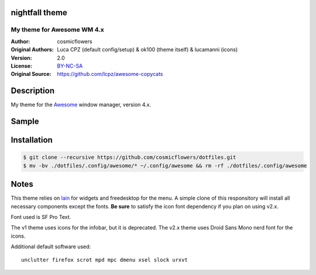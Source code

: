 nightfall theme
===================

-------------------------
My theme for Awesome WM 4.x
-------------------------

:Author: cosmicflowers
:Original Authors: Luca CPZ (default config/setup) & ok100 (theme itself) & lucamanni (icons)
:Version: 2.0
:License: BY-NC-SA_
:Original Source: https://github.com/lcpz/awesome-copycats

Description
===========

My theme for the Awesome_ window manager, version 4.x.

Sample
=====

.. image:: https://i.imgur.com/XHdVWld.png

Installation
============

.. code-block:: shell

    $ git clone --recursive https://github.com/cosmicflowers/dotfiles.git
    $ mv -bv ./dotfiles/.config/awesome/* ~/.config/awesome && rm -rf ./dotfiles/.config/awesome

Notes
=====

This theme relies on lain_ for widgets and freedesktop for the menu. A simple clone of this responsitory will install all necessary components except the fonts. **Be sure** to satisfy the icon font  dependency if you plan on using v2.x.

Font used is SF Pro Text.

The v1 theme uses icons for the infobar, but it is deprecated. The v2.x theme uses Droid Sans Mono nerd font for the icons.

Additional default software used: ::

    unclutter firefox scrot mpd mpc dmenu xsel slock urxvt 

.. _BY-NC-SA: http://creativecommons.org/licenses/by-nc-sa/4.0
.. _b0ab0d7: https://github.com/lcpz/awesome-copycats/tree/b0ab0d7837987be81b9195a36631df773113d491
.. _Awesome: http://github.com/awesomeWM/awesome
.. _lucamanni: https://github.com/lucamanni/awesome
.. _romockee: https://github.com/romockee/powerarrow
.. _ok100: http://ok100.deviantart.com/art/DWM-January-2013-348656846
.. _amouly: https://bbs.archlinux.org/viewtopic.php?pid=1307158#p1307158
.. _swordfischer: https://github.com/lcpz/awesome-copycats/issues/53
.. _foozer: http://dotshare.it/dots/499
.. _lain: https://github.com/lcpz/lain
.. _freedesktop: https://github.com/lcpz/awesome-freedesktop
.. _Tamzen: https://github.com/sunaku/tamzen-font
.. _Roboto: https://fonts.google.com/specimen/Roboto
.. _Nerd Font: https://nerdfonts.com/
.. _branches: https://github.com/lcpz/awesome-copycats/branches
